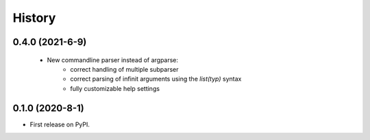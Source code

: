 =======
History
=======

0.4.0 (2021-6-9)
------------------
 * New commandline parser instead of argparse:
    * correct handling of multiple subparser
    * correct parsing of infinit arguments using the `list(typ)` syntax
    * fully customizable help settings

0.1.0 (2020-8-1)
------------------

* First release on PyPI.


